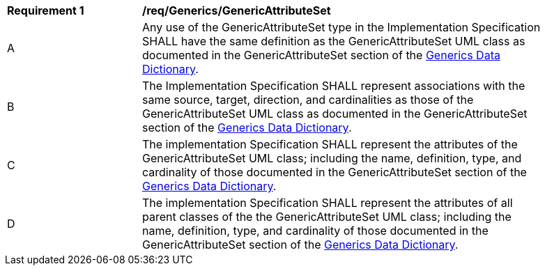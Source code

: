 [[req_Generics_GenericAttributeSet]]
[width="90%",cols="2,6"]
|===
^|*Requirement  {counter:req-id}* |*/req/Generics/GenericAttributeSet* 
^|A |Any use of the GenericAttributeSet type in the Implementation Specification SHALL have the same definition as the GenericAttributeSet UML class as documented in the GenericAttributeSet section of the <<GenericAttributeSet-section,Generics Data Dictionary>>.
^|B |The Implementation Specification SHALL represent associations with the same source, target, direction, and cardinalities as those of the GenericAttributeSet UML class as documented in the GenericAttributeSet section of the <<GenericAttributeSet-section,Generics Data Dictionary>>.
^|C |The implementation Specification SHALL represent the attributes of the GenericAttributeSet UML class; including the name, definition, type, and cardinality of those documented in the GenericAttributeSet section of the <<GenericAttributeSet-section,Generics Data Dictionary>>.
^|D |The implementation Specification SHALL represent the attributes of all parent classes of the the GenericAttributeSet UML class; including the name, definition, type, and cardinality of those documented in the GenericAttributeSet section of the <<GenericAttributeSet-section,Generics Data Dictionary>>.
|===

